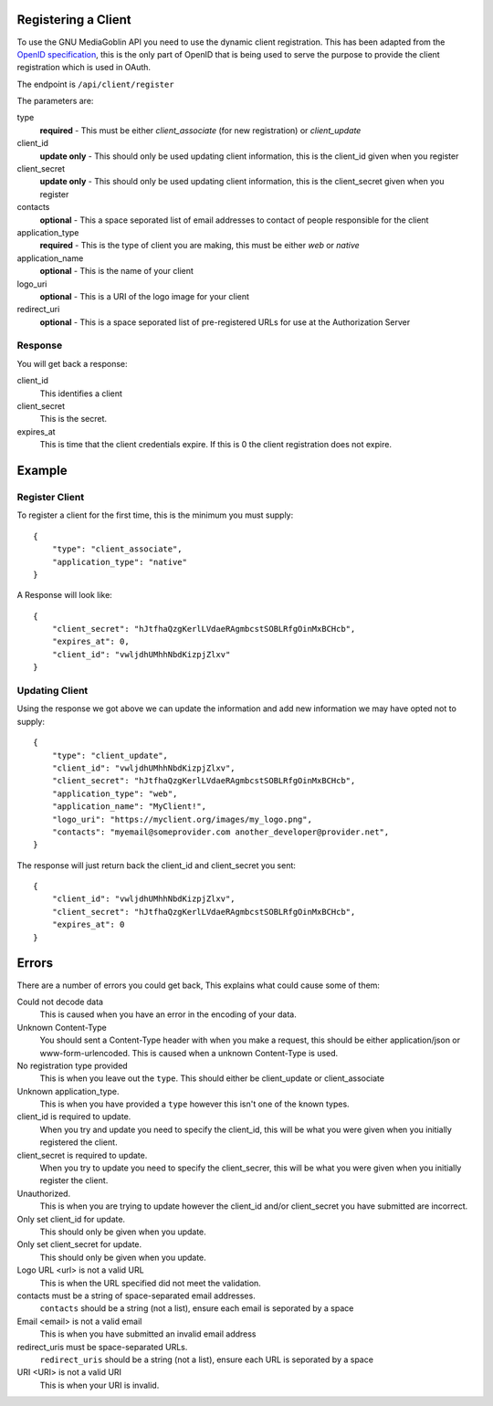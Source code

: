 .. MediaGoblin Documentation

   Written in 2011, 2012 by MediaGoblin contributors

   To the extent possible under law, the author(s) have dedicated all
   copyright and related and neighboring rights to this software to
   the public domain worldwide. This software is distributed without
   any warranty.

   You should have received a copy of the CC0 Public Domain
   Dedication along with this software. If not, see
   <http://creativecommons.org/publicdomain/zero/1.0/>.

====================
Registering a Client
====================

To use the GNU MediaGoblin API you need to use the dynamic client registration. This has been adapted from the `OpenID specification <https://openid.net/specs/openid-connect-registration-1_0.html>`_, this is the only part of OpenID that is being used to serve the purpose to provide the client registration which is used in OAuth.

The endpoint is ``/api/client/register``

The parameters are:

type
    **required** - This must be either *client_associate* (for new registration) or *client_update*

client_id
    **update only** - This should only be used updating client information, this is the client_id given when you register

client_secret
    **update only** - This should only be used updating client information, this is the client_secret given when you register

contacts
    **optional** - This a space seporated list of email addresses to contact of people responsible for the client

application_type
    **required** - This is the type of client you are making, this must be either *web* or *native*

application_name
    **optional** - This is the name of your client

logo_uri
    **optional** - This is a URI of the logo image for your client

redirect_uri
    **optional** - This is a space seporated list of pre-registered URLs for use at the Authorization Server


Response
--------

You will get back a response:

client_id
    This identifies a client

client_secret
    This is the secret.

expires_at
    This is time that the client credentials expire. If this is 0 the client registration does not expire.

=======
Example
=======

Register Client
---------------

To register a client for the first time, this is the minimum you must supply::

    {
        "type": "client_associate",
        "application_type": "native"
    }

A Response will look like::

    {
        "client_secret": "hJtfhaQzgKerlLVdaeRAgmbcstSOBLRfgOinMxBCHcb",
        "expires_at": 0,
        "client_id": "vwljdhUMhhNbdKizpjZlxv"
    }


Updating Client
---------------

Using the response we got above we can update the information and add new information we may have opted not to supply::

    {
        "type": "client_update",
        "client_id": "vwljdhUMhhNbdKizpjZlxv",
        "client_secret": "hJtfhaQzgKerlLVdaeRAgmbcstSOBLRfgOinMxBCHcb",
        "application_type": "web",
        "application_name": "MyClient!",
        "logo_uri": "https://myclient.org/images/my_logo.png",
        "contacts": "myemail@someprovider.com another_developer@provider.net",
    }

The response will just return back the client_id and client_secret you sent::

    {
        "client_id": "vwljdhUMhhNbdKizpjZlxv",
        "client_secret": "hJtfhaQzgKerlLVdaeRAgmbcstSOBLRfgOinMxBCHcb",
        "expires_at": 0
    }


======
Errors
======

There are a number of errors you could get back, This explains what could cause some of them:

Could not decode data
    This is caused when you have an error in the encoding of your data.

Unknown Content-Type
    You should sent a Content-Type header with when you make a request, this should be either application/json or www-form-urlencoded. This is caused when a unknown Content-Type is used.

No registration type provided
    This is when you leave out the ``type``. This should either be client_update or client_associate

Unknown application_type.
    This is when you have provided a ``type`` however this isn't one of the known types.

client_id is required to update.
    When you try and update you need to specify the client_id, this will be what you were given when you initially registered the client.

client_secret is required to update.
    When you try to update you need to specify the client_secrer, this will be what you were given when you initially register the client.

Unauthorized.
    This is when you are trying to update however the client_id and/or client_secret you have submitted are incorrect.

Only set client_id for update.
    This should only be given when you update.

Only set client_secret for update.
    This should only be given when you update.

Logo URL <url> is not a valid URL
    This is when the URL specified did not meet the validation.

contacts must be a string of space-separated email addresses.
    ``contacts`` should be a string (not a list), ensure each email is seporated by a space

Email <email> is not a valid email
    This is when you have submitted an invalid email address

redirect_uris must be space-separated URLs.
    ``redirect_uris`` should be a string (not a list), ensure each URL is seporated by a space

URI <URI> is not a valid URI
    This is when your URI is invalid.

